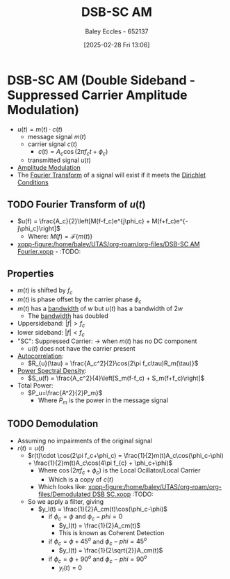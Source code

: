 :PROPERTIES:
:ID:       7feece04-ef5b-4375-96be-9f0feeddc2ad
:END:
#+title: DSB-SC AM
#+date: [2025-02-28 Fri 13:06]
#+AUTHOR: Baley Eccles - 652137
#+STARTUP: latexpreview

* DSB-SC AM (Double Sideband - Suppressed Carrier Amplitude Modulation)
 - $u(t) = m(t)\cdot c(t)$
   - message signal $m(t)$
   - carrier signal $c(t)$
     - $c(t) = A_c\cos(2\pi f_ct + \phi_c)$
   - transmitted signal $u(t)$
 - [[file:Screenshot 2025-02-28 at 13-03-37 1.3. Lowpass and Bandpass Signals - ENG308 ENG743 Communication Systems 1 and Communication Systems.png][Amplitude Modulation]]
 - The [[id:e2fd0b83-635c-48b4-85c0-2067477a0e63][Fourier Transform]] of a signal will exist if it meets the [[id:b41a4202-cdf5-4d5e-b1b1-1ae36b637b63][Dirichlet Conditions]]
   
** TODO Fourier Transform of $u(t)$
 - $u(f) = \frac{A_c}{2}\left[M(f-f_c)e^{j\phi_c} + M(f+f_c)e^{-j\phi_c}\right]$
   - Where: $M(f) = \mathcal{F}\{m(t)\}$
 - [[xopp-figure:/home/baley/UTAS/org-roam/org-files/DSB-SC AM Fourier.xopp]] - :TODO:

** Properties
 - $m(t)$ is shifted by $f_c$
 - $m(t)$ is phase offset by the carrier phase $\phi_c$
 - $m(t)$ has a [[id:a647872e-240f-4ef0-8304-b713e15505ea][bandwidth]] of $w$ but $u(t)$ has a bandwidth of $2w$
   - The [[id:a647872e-240f-4ef0-8304-b713e15505ea][bandwidth]] has doubled
 - Uppersideband: $|f|>f_c$
 - lower sideband: $|f|<f_c$
 - "SC": Suppressed Carrier: $\rightarrow$ when $m(t)$ has no DC component
   - $u(t)$ does not have the carrier present
 - [[id:2e3961b9-fea7-451f-af2b-02cbd9559c8e][Autocorrelation]]:
   - $R_{u}(\tau) = \frac{A_c^2}{2}\cos(2\pi f_c\tau)R_m(\tau)}$
 - [[id:def80455-6762-45b0-a916-3d9daa457cb8][Power Spectral Density]]:
   - $S_u(f) = \frac{A_c^2}{4}\left[S_m(f-f_c) + S_m(f+f_c)\right]$
 - Total Power:
   - $P_u=\frac{A^2}{2}P_m}$
     - Where $P_m$ is the power in the message signal
       
** TODO Demodulation
 - Assuming no impairments of the original signal
 - $r(t) = u(t)$
   - $r(t)\cdot \cos(2\pi f_c+\phi_c) = \frac{1}{2}m(t)A_c\cos(\phi_c-\phi) + \frac{1}{2}m(t)A_c\cos(4\pi f_{c} + \phi_c+\phi)$
     - Where $\cos(2\pi f_c+\phi_c)$ is the Local Ocillator/Local Carrier
       - Which is a copy of $c(t)$
     - Which looks like: [[xopp-figure:/home/baley/UTAS/org-roam/org-files/Demodulated DSB SC.xopp]] :TODO:
   - So we apply a filter, giving
     - $y_l(t) = \frac{1}{2}A_cm(t)\cos(\phi_c-\phi)$
       - if $\phi_c = \phi$ and $\phi_c-phi = 0$
         - $y_l(t) = \frac{1}{2}A_cm(t)$
         - This is known as Coherent Detection
       - if $\phi_c = \phi + 45^o$ and $\phi_c-phi = 45^o$
         - $y_l(t) = \frac{1}{2\sqrt{2}}A_cm(t)$
       - if $\phi_c = \phi + 90^o$ and $\phi_c-phi = 90^o$
         - $y_l(t) = 0$

